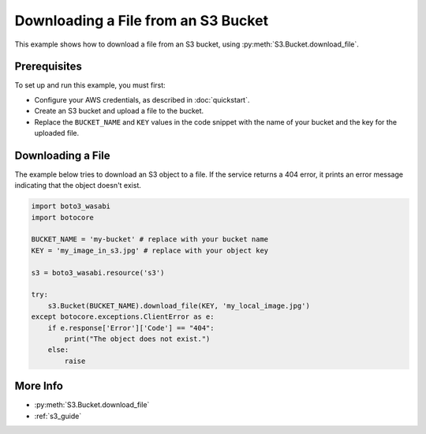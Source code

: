 .. Copyright 2010-2017 Amazon.com, Inc. or its affiliates. All Rights Reserved.

   This work is licensed under a Creative Commons Attribution-NonCommercial-ShareAlike 4.0
   International License (the "License"). You may not use this file except in compliance with the
   License. A copy of the License is located at http://creativecommons.org/licenses/by-nc-sa/4.0/.

   This file is distributed on an "AS IS" BASIS, WITHOUT WARRANTIES OR CONDITIONS OF ANY KIND,
   either express or implied. See the License for the specific language governing permissions and
   limitations under the License.

.. _aws-boto3_wasabi-s3-download-file:

####################################
Downloading a File from an S3 Bucket
####################################

.. meta::
   :description: Use the AWS SDK for Python (aka Boto) to download a file from an S3 bucket.
   :keywords: download file, s3, bucket

This example shows how to download a file from an S3 bucket, using :py:meth:`S3.Bucket.download_file`.

Prerequisites
=============

To set up and run this example, you must first:

* Configure your AWS credentials, as described in :doc:`quickstart`.
* Create an S3 bucket and upload a file to the bucket.
* Replace the ``BUCKET_NAME`` and ``KEY`` values in the code snippet with the name of your bucket and the key for the uploaded file.

Downloading a File
==================

The example below tries to download an S3 object to a file. If the service returns a 404 error, it prints an error message indicating that the object doesn't exist.

.. code-block:: python

    import boto3_wasabi
    import botocore

    BUCKET_NAME = 'my-bucket' # replace with your bucket name
    KEY = 'my_image_in_s3.jpg' # replace with your object key

    s3 = boto3_wasabi.resource('s3')

    try:
        s3.Bucket(BUCKET_NAME).download_file(KEY, 'my_local_image.jpg')
    except botocore.exceptions.ClientError as e:
        if e.response['Error']['Code'] == "404":
            print("The object does not exist.")
        else:
            raise

More Info
=========

* :py:meth:`S3.Bucket.download_file`
* :ref:`s3_guide`
